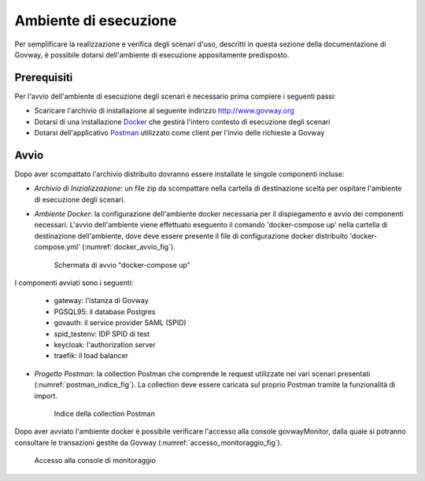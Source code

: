 .. _scenari_ambiente:

Ambiente di esecuzione
======================

Per semplificare la realizzazione e verifica degli scenari d'uso, descritti in questa sezione della documentazione di Govway, è possibile dotarsi dell'ambiente di esecuzione appositamente predisposto.

Prerequisiti
------------
Per l'avvio dell'ambiente di esecuzione degli scenari è necessario prima compiere i seguenti passi:

- Scaricare l'archivio di installazione al seguente indirizzo `<http://www.govway.org>`_

- Dotarsi di una installazione `Docker <https://www.docker.com>`_ che gestirà l'intero contesto di esecuzione degli scenari

- Dotarsi dell'applicativo `Postman <https://www.getpostman.com>`_ utilizzato come client per l'invio delle richieste a Govway

Avvio
-----

Dopo aver scompattato l'archivio distribuito dovranno essere installate le singole componenti incluse:

- *Archivio di Inizializzazione*: un file zip da scompattare nella cartella di destinazione scelta per ospitare l'ambiente di esecuzione degli scenari.

- *Ambiente Docker*: la configurazione dell'ambiente docker necessaria per il dispiegamento e avvio dei componenti necessari. L'avvio dell'ambiente viene effettuato eseguento il comando 'docker-compose up' nella cartella di destinazione dell'ambiente, dove deve essere presente il file di configurazione docker distribuito 'docker-compose.yml' (:numref:`docker_avvio_fig`).

   .. figure:: _figure_scenari/scenari_docker_avvio.png
    :scale: 80%
    :align: center
    :name: docker_avvio_fig

    Schermata di avvio "docker-compose up"

I componenti avviati sono i seguenti:

    * gateway: l'istanza di Govway

    * PGSQL95: il database Postgres

    * govauth: il service provider SAML (SPID)

    * spid_testenv: IDP SPID di test

    * keycloak: l'authorization server

    * traefik: il load balancer

- *Progetto Postman*: la collection Postman che comprende le request utilizzate nei vari scenari presentati (:numref:`postman_indice_fig`). La collection deve essere caricata sul proprio Postman tramite la funzionalità di import.

   .. figure:: _figure_scenari/scenari_postman_indice.png
    :scale: 80%
    :align: center
    :name: postman_indice_fig

    Indice della collection Postman

Dopo aver avviato l'ambiente docker è possibile verificare l'accesso alla console govwayMonitor, dalla quale si potranno consultare le transazioni gestite da Govway (:numref:`accesso_monitoraggio_fig`).

   .. figure:: _figure_scenari/scenari_accesso_monitoraggio.png
    :scale: 80%
    :align: center
    :name: accesso_monitoraggio_fig

    Accesso alla console di monitoraggio
